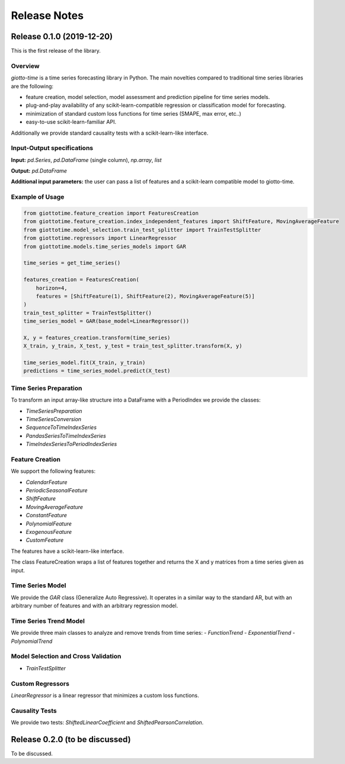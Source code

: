 Release Notes
================

Release 0.1.0 (2019-12-20)
--------------------------
This is the first release of the library.

Overview
~~~~~~~~
`giotto-time` is a time series forecasting library in Python. The main novelties
compared to traditional time series libraries are the following:

- feature creation, model selection, model assessment and prediction pipeline for time series models.
- plug-and-play availability of any scikit-learn-compatible regression or classification model for forecasting.
- minimization of standard custom loss functions for time series (SMAPE, max error, etc..)
- easy-to-use scikit-learn-familiar API.

Additionally we provide standard causality tests with a scikit-learn-like interface.


Input-Output specifications
~~~~~~~~~~~~~~~~~~~~~~~~~~~

**Input:** `pd.Series`, `pd.DataFrame` (single column), `np.array`, `list`

**Output:** `pd.DataFrame`

**Additional input parameters:** the user can pass a list of features and a scikit-learn
compatible model to giotto-time.

Example of Usage
~~~~~~~~~~~~~~~~

.. code-block:: python

    from giottotime.feature_creation import FeaturesCreation
    from giottotime.feature_creation.index_independent_features import ShiftFeature, MovingAverageFeature
    from giottotime.model_selection.train_test_splitter import TrainTestSplitter
    from giottotime.regressors import LinearRegressor
    from giottotime.models.time_series_models import GAR

    time_series = get_time_series()

    features_creation = FeaturesCreation(
        horizon=4,
        features = [ShiftFeature(1), ShiftFeature(2), MovingAverageFeature(5)]
    )
    train_test_splitter = TrainTestSplitter()
    time_series_model = GAR(base_model=LinearRegressor())

    X, y = features_creation.transform(time_series)
    X_train, y_train, X_test, y_test = train_test_splitter.transform(X, y)

    time_series_model.fit(X_train, y_train)
    predictions = time_series_model.predict(X_test)

Time Series Preparation
~~~~~~~~~~~~~~~~~~~~~~~~
To transform an input array-like structure into a DataFrame with a PeriodIndex
we provide the classes:

- `TimeSeriesPreparation`
- `TimeSeriesConversion`
- `SequenceToTimeIndexSeries`
- `PandasSeriesToTimeIndexSeries`
- `TimeIndexSeriesToPeriodIndexSeries`


Feature Creation
~~~~~~~~~~~~~~~~
We support the following features:

- `CalendarFeature`
- `PeriodicSeasonalFeature`
- `ShiftFeature`
- `MovingAverageFeature`
- `ConstantFeature`
- `PolynomialFeature`
- `ExogenousFeature`
- `CustomFeature`

The features have a scikit-learn-like interface.

The class FeatureCreation wraps a list of features together and returns the X and y
matrices from a time series given as input.

Time Series Model
~~~~~~~~~~~~~~~~~
We provide the `GAR` class (Generalize Auto Regressive).
It operates in a similar way to the standard AR, but with an arbitrary number of
features and with an arbitrary regression model.

Time Series Trend Model
~~~~~~~~~~~~~~~~~~~~~~~
We provide three main classes to analyze and remove trends from time series:
- `FunctionTrend`
- `ExponentialTrend`
- `PolynomialTrend`

Model Selection and Cross Validation
~~~~~~~~~~~~~~~~~~~~~~~~~~~~~~~~~~~~~
- `TrainTestSplitter`

Custom Regressors
~~~~~~~~~~~~~~~~~

`LinearRegressor` is a linear regressor that minimizes a custom loss functions.

Causality Tests
~~~~~~~~~~~~~~~
We provide two tests: `ShiftedLinearCoefficient` and `ShiftedPearsonCorrelation`.

Release 0.2.0 (to be discussed)
-------------------------------
To be discussed.
